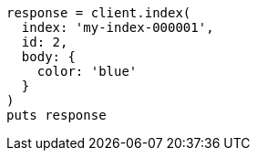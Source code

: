 [source, ruby]
----
response = client.index(
  index: 'my-index-000001',
  id: 2,
  body: {
    color: 'blue'
  }
)
puts response
----
